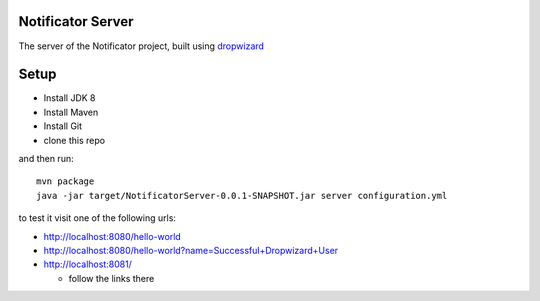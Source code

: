 Notificator Server
==================

The server of the Notificator project, built using `dropwizard <http://www.dropwizard.io>`_

Setup
=====

* Install JDK 8
* Install Maven
* Install Git
* clone this repo

and then run::

    mvn package
    java -jar target/NotificatorServer-0.0.1-SNAPSHOT.jar server configuration.yml

to test it visit one of the following urls:

* http://localhost:8080/hello-world
* http://localhost:8080/hello-world?name=Successful+Dropwizard+User
* http://localhost:8081/

  + follow the links there
